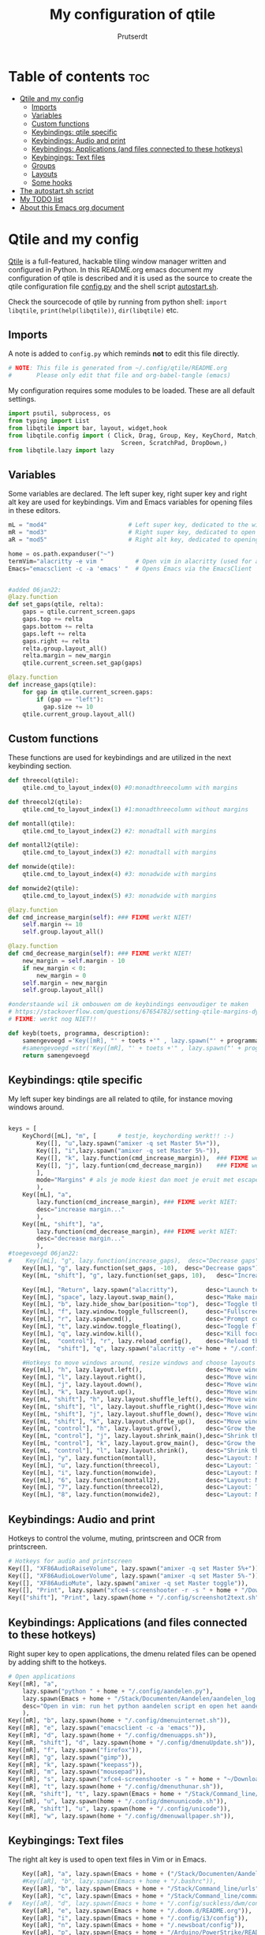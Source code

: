 #+TITLE: My configuration of qtile
#+STARTUP: inlineimages
#+auto_tangle: t
#+AUTHOR: Prutserdt

#+CAPTION: Qtile
#+ATTR_ORG: :width 400
[[https://raw.githubusercontent.com/Prutserdt/dotfiles/master/.config/qtile/QtileLogo.png]]

* Table of contents :toc:
- [[#qtile-and-my-config][Qtile and my config]]
  - [[#imports][Imports]]
  - [[#variables][Variables]]
  - [[#custom-functions][Custom functions]]
  - [[#keybindings-qtile-specific][Keybindings: qtile specific]]
  - [[#keybindings-audio-and-print][Keybindings: Audio and print]]
  - [[#keybindings-applications-and-files-connected-to-these-hotkeys][Keybindings: Applications (and files connected to these hotkeys)]]
  - [[#keybingings-text-files][Keybingings: Text files]]
  - [[#groups][Groups]]
  - [[#layouts][Layouts]]
  - [[#some-hooks][Some hooks]]
- [[#the-autostartsh-script][The autostart.sh script]]
- [[#my-todo-list][My TODO list]]
- [[#about-this-emacs-org-document][About this Emacs org document]]

* Qtile and my config
[[http://www.qtile.org/][Qtile]] is a full-featured, hackable tiling window manager written and configured in Python. In this README.org emacs document my configuration of qtile is described and it is used as the source to create the qtile configuration file [[https://github.com/Prutserdt/dotfiles/blob/master/.config/qtile/config.py][config.py]] and the shell script [[https://github.com/Prutserdt/dotfiles/blob/master/.config/qtile/autostart.sh][autostart.sh]].

Check the sourcecode of qtile by running from python shell: ~import libqtile~, ~print(help(libqtile))~, ~dir(libqtile)~ etc.

** Imports
A note is added to ~config.py~ which reminds *not* to edit this file directly.
#+BEGIN_SRC python :tangle config.py :results none
# NOTE: This file is generated from ~/.config/qtile/README.org
#       Please only edit that file and org-babel-tangle (emacs)
#+end_src

My configuration requires some modules to be loaded. These are all default settings.
#+BEGIN_SRC python :tangle config.py :results none
import psutil, subprocess, os
from typing import List
from libqtile import bar, layout, widget,hook
from libqtile.config import ( Click, Drag, Group, Key, KeyChord, Match,
                                Screen, ScratchPad, DropDown,)
from libqtile.lazy import lazy
#+END_SRC

** Variables
Some variables are declared. The left super key, right super key and right alt key are used for keybindings. Vim and Emacs variables for opening files in these editors.
#+BEGIN_SRC python :tangle config.py :results none
mL = "mod4"                       # Left super key, dedicated to the windowmanager
mR = "mod3"                       # Right super key, dedicated to open applications
aR = "mod5"                       # Right alt key, dedicated to opening of files

home = os.path.expanduser("~")
termVim="alacritty -e vim "         # Open vim in alacritty (used for aR hotkeys)
Emacs="emacsclient -c -a 'emacs' "  # Opens Emacs via the EmacsClient


#added 06jan22:
@lazy.function
def set_gaps(qtile, relta):
    gaps = qtile.current_screen.gaps
    gaps.top += relta
    gaps.bottom += relta
    gaps.left += relta
    gaps.right += relta
    relta.group.layout_all()
    relta.margin = new_margin
    qtile.current_screen.set_gap(gaps)

@lazy.function
def increase_gaps(qtile):
    for gap in qtile.current_screen.gaps:
        if (gap == "left"):
          gap.size += 10
    qtile.current_group.layout_all()
#+END_SRC

** Custom functions
These functions are used for keybindings and are utilized in the next keybinding section.
#+BEGIN_SRC python :tangle config.py
def threecol(qtile):
    qtile.cmd_to_layout_index(0) #0:monadthreecolumn with margins

def threecol2(qtile):
    qtile.cmd_to_layout_index(1) #1:monadthreecolumn without margins

def montall(qtile):
    qtile.cmd_to_layout_index(2) #2: monadtall with margins

def montall2(qtile):
    qtile.cmd_to_layout_index(3) #2: monadtall with margins

def monwide(qtile):
    qtile.cmd_to_layout_index(4) #3: monadwide with margins

def monwide2(qtile):
    qtile.cmd_to_layout_index(5) #3: monadwide with margins

#+END_SRC


#+BEGIN_SRC python :tangle config.py :results none
@lazy.function
def cmd_increase_margin(self): ### FIXME werkt NIET!
    self.margin += 10
    self.group.layout_all()

@lazy.function
def cmd_decrease_margin(self): ### FIXME werkt NIET!
    new_margin = self.margin - 10
    if new_margin < 0:
        new_margin = 0
    self.margin = new_margin
    self.group.layout_all()

#onderstaande wil ik ombouwen om de keybindings eenvoudiger te maken
# https://stackoverflow.com/questions/67654782/setting-qtile-margins-dynamically-through-keyboard-input
# FIXME: werkt nog NIET!!

def keyb(toets, programma, description):
    samengevoegd ='Key([mR], "' + toets +'" , lazy.spawn("' + programma + '"), desc="' + description +  '"),'
    #samengevoegd =str('Key([mR], "' + toets +'" , lazy.spawn("' + programma + '"), desc="' + description +  '"),')
    return samengevoegd

#+END_SRC



** Keybindings: qtile specific
My left super key bindings are all related to qtile, for instance moving windows around.
#+BEGIN_SRC python :tangle config.py :results none

keys = [
    KeyChord([mL], "m", [      # testje, keychording werkt!! :-)
        Key([], "u",lazy.spawn("amixer -q set Master 5%+")),
        Key([], "i",lazy.spawn("amixer -q set Master 5%-")),
        Key([], "k", lazy.function(cmd_increase_margin)),  ### FIXME werkt NIET:!
        Key([], "j", lazy.funtion(cmd_decrease_margin))    ### FIXME werkt NIET:!
        ],
        mode="Margins" # als je mode kiest dan moet je eruit met escape....
        ),
    Key([mL], "a",
        lazy.function(cmd_increase_margin), ### FIXME werkt NIET:
        desc="increase margin..."
        ),
    Key([mL, "shift"], "a",
        lazy.function(cmd_decrease_margin), ### FIXME werkt NIET:
        desc="decrease margin..."
        ),
#toegevoegd 06jan22:
#    Key([mL], "g", lazy.function(increase_gaps),  desc="Decrease gaps"),
    Key([mL], "g", lazy.function(set_gaps, -10),  desc="Decrease gaps"),
    Key([mL, "shift"], "g", lazy.function(set_gaps, 10),   desc="Increase gaps"),

    Key([mL], "Return", lazy.spawn("alacritty"),        desc="Launch terminal in new window"),
    Key([mL], "space", lazy.layout.swap_main(),         desc="Make main window of selected window"),
    Key([mL], "b", lazy.hide_show_bar(position="top"),  desc="Toggle the bar"),
    Key([mL], "f", lazy.window.toggle_fullscreen(),     desc="Fullscreen the current window"),
    Key([mL], "r", lazy.spawncmd(),                     desc="Prompt commands from taskbar"),
    Key([mL], "t", lazy.window.toggle_floating(),       desc="Toggle floating state"),
    Key([mL], "q", lazy.window.kill(),                  desc="Kill focused window"),
    Key([mL,  "control"], "r", lazy.reload_config(),    desc="Reload the Qtile configuration"),
    Key([mL,  "shift"], "q", lazy.spawn("alacritty -e"+ home + "/.config/exitqtile.sh"), desc="Shutdown Qtile by a shellscript"),

    #Hotkeys to move windows around, resize windows and choose layouts
    Key([mL], "h", lazy.layout.left(),                  desc="Move window focus to the left"),
    Key([mL], "l", lazy.layout.right(),                 desc="Move window focus to the right"),
    Key([mL], "j", lazy.layout.down(),                  desc="Move window focus down"),
    Key([mL], "k", lazy.layout.up(),                    desc="Move window focus up"),
    Key([mL, "shift"], "h", lazy.layout.shuffle_left(), desc="Move window to the left"),
    Key([mL, "shift"], "l", lazy.layout.shuffle_right(),desc="Move window to the right"),
    Key([mL, "shift"], "j", lazy.layout.shuffle_down(), desc="Move window down"),
    Key([mL, "shift"], "k", lazy.layout.shuffle_up(),   desc="Move window up"),
    Key([mL, "control"], "h", lazy.layout.grow(),       desc="Grow the selected window"),
    Key([mL, "control"], "j", lazy.layout.shrink_main(),desc="Shrink the main window"),
    Key([mL, "control"], "k", lazy.layout.grow_main(),  desc="Grow the main window"),
    Key([mL, "control"], "l", lazy.layout.shrink(),     desc="Shrink the selected window"),
    Key([mL], "y", lazy.function(montall),              desc="Layout: MonadTall no margins"),
    Key([mL], "u", lazy.function(threecol),             desc="Layout: Threecolumn  without margins"),
    Key([mL], "i", lazy.function(monwide),              desc="Layout: MonadWide no margins"),
    Key([mL], "6", lazy.function(montall2),             desc="Layout: MonadTall margins"),
    Key([mL], "7", lazy.function(threecol2),            desc="Layout: Threecolumn  margins"),
    Key([mL], "8", lazy.function(monwide2),             desc="Layout: MonadWide  margins"),
    #+END_SRC

** Keybindings: Audio and print
Hotkeys to control the volume, muting, printscreen and OCR from printscreen.
#+BEGIN_SRC python :tangle config.py :results none
    # Hotkeys for audio and printscreen
    Key([], "XF86AudioRaiseVolume", lazy.spawn("amixer -q set Master 5%+")),
    Key([], "XF86AudioLowerVolume", lazy.spawn("amixer -q set Master 5%-")),
    Key([], "XF86AudioMute", lazy.spawn("amixer -q set Master toggle")),
    Key([], "Print", lazy.spawn("xfce4-screenshooter -r -s " + home + "/Downloads")),
    Key(["shift"], "Print", lazy.spawn(home + "/.config/screenshot2text.sh")),
#+END_SRC

** Keybindings: Applications (and files connected to these hotkeys)
Right super key to open applications, the dmenu related files can be opened by adding shift to the hotkeys.
#+BEGIN_SRC python :tangle config.py :results none
    # Open applications
    Key([mR], "a",
        lazy.spawn("python " + home + "/.config/aandelen.py"),
        lazy.spawn(Emacs + home + "/Stack/Documenten/Aandelen/aandelen_log.org"),
        desc="Open in vim: run het python aandelen script en open het aandelen log"
        ),
    Key([mR], "b", lazy.spawn(home + "/.config/dmenuinternet.sh")),
    Key([mR], "e", lazy.spawn("emacsclient -c -a 'emacs'")),
    Key([mR], "d", lazy.spawn(home + "/.config/dmenuapps.sh")),
    Key([mR, "shift"], "d", lazy.spawn(home + "/.config/dmenuUpdate.sh")),
    Key([mR], "f", lazy.spawn("firefox")),
    Key([mR], "g", lazy.spawn("gimp")),
    Key([mR], "k", lazy.spawn("keepass")),
    Key([mR], "m", lazy.spawn("mousepad")),
    Key([mR], "s", lazy.spawn("xfce4-screenshooter -s " + home + "~/Downloads")),
    Key([mR], "t", lazy.spawn(home + "/.config/dmenuthunar.sh")),
    Key([mR, "shift"], "t", lazy.spawn(Emacs + home + "/Stack/Command_line/directories")),
    Key([mR], "u", lazy.spawn(home + "/.config/dmenuunicode.sh")),
    Key([mR, "shift"], "u", lazy.spawn(home + "/.config/unicode")),
    Key([mR], "w", lazy.spawn(home + "/.config/dmenuwallpaper.sh")),
#+END_SRC


** Keybingings: Text files
The right alt key is used to open text files in Vim or in Emacs.
#+BEGIN_SRC python :tangle config.py :results none
    Key([aR], "a", lazy.spawn(Emacs + home + ("/Stack/Documenten/Aandelen/aandelen_log.org"))),
    #Key([aR], "b", lazy.spawn(Emacs + home + "/.bashrc")),
    Key([aR], "b", lazy.spawn(Emacs + home + "/Stack/Command_line/urls")),
    Key([aR], "c", lazy.spawn(Emacs + home + "/Stack/Command_line/commands.org")), 
#   Key([aR], "d", lazy.spawn(Emacs + home + "/.config/suckless/dwm/config.h")),
    Key([aR], "e", lazy.spawn(Emacs + home + "/.doom.d/README.org")), 
    Key([aR], "i", lazy.spawn(Emacs + home + "/.config/i3/config")), 
    Key([aR], "n", lazy.spawn(Emacs + home + "/.newsboat/config")), 
    Key([aR], "p", lazy.spawn(Emacs + home + "/Arduino/PowerStrike/README.org")), 
    Key([aR], "q", lazy.spawn(Emacs + home + "/.config/qtile/README.org")), 
    Key([aR, "shift"], "r", lazy.spawn(Emacs + home + "/README.org")), 
    Key([aR], "r", lazy.spawn(Emacs + home + "/.Xresources")), 
    Key([aR], "u", lazy.spawn(Emacs + home + "/.config/urls")), 
    Key([aR], "v", lazy.spawn(termVim + home + "/.vimrc")), 
    Key([aR], "w", lazy.spawn(home + "/.config/wololo.sh")), 
    Key([aR], "x", lazy.spawn(Emacs + home + "/.xinitrc")), 
    Key([aR], "z", lazy.spawn(Emacs + home + "/.zshrc")), 
]
#+END_SRC

** Groups
The workspaces are described here, which are called Groups in qtile. I don't need more then four groups so I limited it to that.
#+BEGIN_SRC python :tangle config.py :results none
groups = [Group(i) for i in "1234"]

for i in groups:
    keys.extend(
        [
            # mL + letter of group = switch to group
            Key(
                [mL],
                i.name,
                lazy.group[i.name].toscreen(),
                desc="Switch to group {}".format(i.name),
            ),
            # mL+shift+group letter= move focused window to group(no follow)
            Key(
                [mL, "shift"],
                i.name,
                lazy.window.togroup(i.name),
                # add ",switch_group=True" after i.name to follow the window
                desc="Move the focused window to group {}".format(i.name),
            ),
        ]
    )

groups.append(
    ScratchPad("scratchpad", [
        DropDown("1", "qalculate-gtk", x=0.0, y=0.0, width=0.2, height=0.3,
                 on_focus_lost_hide=False),
    ])
)

keys.extend([
        Key([], "XF86Calculator", lazy.group["scratchpad"].dropdown_toggle("1")),
])

layout_theme = {"border_width": 2,
                "border_focus":  "#d75f5f",
                "border_normal": "#282C35", #966363
                "min_ratio": 0.05, "max_ratio": 0.9,
                "new_client_position":'bottom', # FIXME: does NOT open on bottom!
                }
# A separate theme for floating mode, different color, thicker border width
floating_theme = {"border_width": 3,
                "border_focus": "#98BE65",  #98C379= groen
                "border_normal": "#006553",
                }

#+END_SRC

** Layouts
I mainly use the MonadThreeCol layout, which is similar to DWM's centered master and can switch to tall and wide mode and use gaps or no gaps for these layouts.

#+BEGIN_SRC python :tangle config.py :results none

layouts = [
   layout.MonadThreeCol(**layout_theme),
   layout.MonadThreeCol(**layout_theme, margin=60),
   layout.MonadTall(**layout_theme),
   layout.MonadTall(**layout_theme, margin=60),
   layout.MonadWide(**layout_theme),
   layout.MonadWide(**layout_theme, margin=60),
]

widget_defaults = dict(
    font="hack",
    fontsize=12,
    padding=3,
)
extension_defaults = widget_defaults.copy()

screens = [
    Screen(
        top=bar.Bar(
            [
                widget.GroupBox(foreground="#555555"),
                widget.CurrentLayout(foreground="#777777"),
                widget.Prompt(foreground="#777777"),
                widget.WindowName(),
                widget.Chord(
                    chords_colors={
                        "launch": ("#ff0000", "#ffffff"),
                    },
                    name_transform=lambda name: name.upper(),
                ),
                widget.QuickExit(foreground="#888888"),
                widget.Volume(foreground="#d75f5f"),
                widget.Systray(),
                widget.Clock(format="%d%b%y %H:%M",foreground="#888888"),
            ],
            24,
            opacity=0.85,
        ),
    ),
]

# Drag floating layouts.
mouse = [
    Drag([mL], "Button1",
        lazy.window.set_position_floating(), start=lazy.window.get_position()
        ),
    Drag([mL], "Button3",
        lazy.window.set_size_floating(), start=lazy.window.get_size()
        ),
    Click([mL], "Button2",
        lazy.window.bring_to_front()
        ),
]

dgroups_key_binder = None
dgroups_app_rules = []  # type: List
follow_mouse_focus = True
bring_front_click = False
cursor_warp = False
floating_layout = layout.Floating(**floating_theme,
    float_rules=[
        # Run utility of `xprop` to see the wm class and name of an X client
        ,*layout.Floating.default_float_rules,
        Match(wm_class="gimp"),      # gimp image editor
        Match(wm_class="keepass2"),  # keepass password editor
    ],
)

auto_fullscreen = False
focus_on_window_activation = "smart"
reconfigure_screens = True

auto_minimize = True # handy for steam games

#+END_SRC

** Some hooks
A startup script is ran after startup of qtile and the window swallowing is set here to swallow the terminal window when an application is started in it (which is reopened after closing of the applications).

#+BEGIN_SRC python :tangle config.py

# Startup scripts


@hook.subscribe.startup_once
def start_once():
    home = os.path.expanduser("~")
    subprocess.call([home + "/.config/qtile/autostart.sh"])

# swallow window when starting application from terminal
@hook.subscribe.client_new
def _swallow(window):
    pid = window.window.get_net_wm_pid()
    ppid = psutil.Process(pid).ppid()
    cpids = {
        c.window.get_net_wm_pid(): wid for wid, c in window.qtile.windows_map.items()
    }
    for i in range(5):
        if not ppid:
            return
        if ppid in cpids:
            parent = window.qtile.windows_map.get(cpids[ppid])
            parent.minimized = True
            window.parent = parent
            return
        ppid = psutil.Process(ppid).ppid()

@hook.subscribe.client_killed
def _unswallow(window):
    if hasattr(window, 'parent'):
        window.parent.minimized = False

wmname = "LG3D"
#+END_SRC


* The autostart.sh script
This shellscript is called in the config.py script and is starting some keyboard specific stuff.

Again a note is added and this time to ~autostart.sh~ to *not* edit this file directly.

#+BEGIN_SRC sh :tangle autostart.sh :eval no :tangle-mode (identity #o755)
#!/bin/bash
# NOTE: This file is generated from ~/.config/qtile/README.org
#       Please only edit that file and org-babel-tangle (emacs)
#+END_SRC

The us keyboard map is selected and my Alt/Super/Escape keys are changed. With ~xset~ the keyrepeats are increased. Picom is handling the transparancy and the Emacs daemon is started.
#+BEGIN_SRC sh :tangle autostart.sh :eval no :tangle-mode (identity #o755)
setxkbmap us &&
xmodmap $HOME/.config/kbswitch &&
xset r rate 300 80 &
picom -b &
/usr/bin/emacs --daemon &
#+end_src

* My TODO list
It would be nice to dynamically control the gaps size between the windows (not critical).
I did not get it to work yet with https://stackoverflow.com/questions/67654782/setting-qtile-margins-dynamically-through-keyboard-input.


* About this Emacs org document

This is a literate programming document and it describes my qtile window manager customization. It is written in Emacs in org-mode and uses [[https://orgmode.org/manual/Extracting-Source-Code.html][code blocks]]. The Emacs package ~org-babel-tangle~ exports the code blocks to the actual dotfiles which are used to configure Qtile. Tangling can be done manually. In my case I automated it by the [[https://github.com/yilkalargaw/org-auto-tangle][org-auto-tangle]] package. When this orgfile is saved it now automatically tangles the code blocks. The org file should contain ~#+auto_tangle: t~ in the header of the org file..
